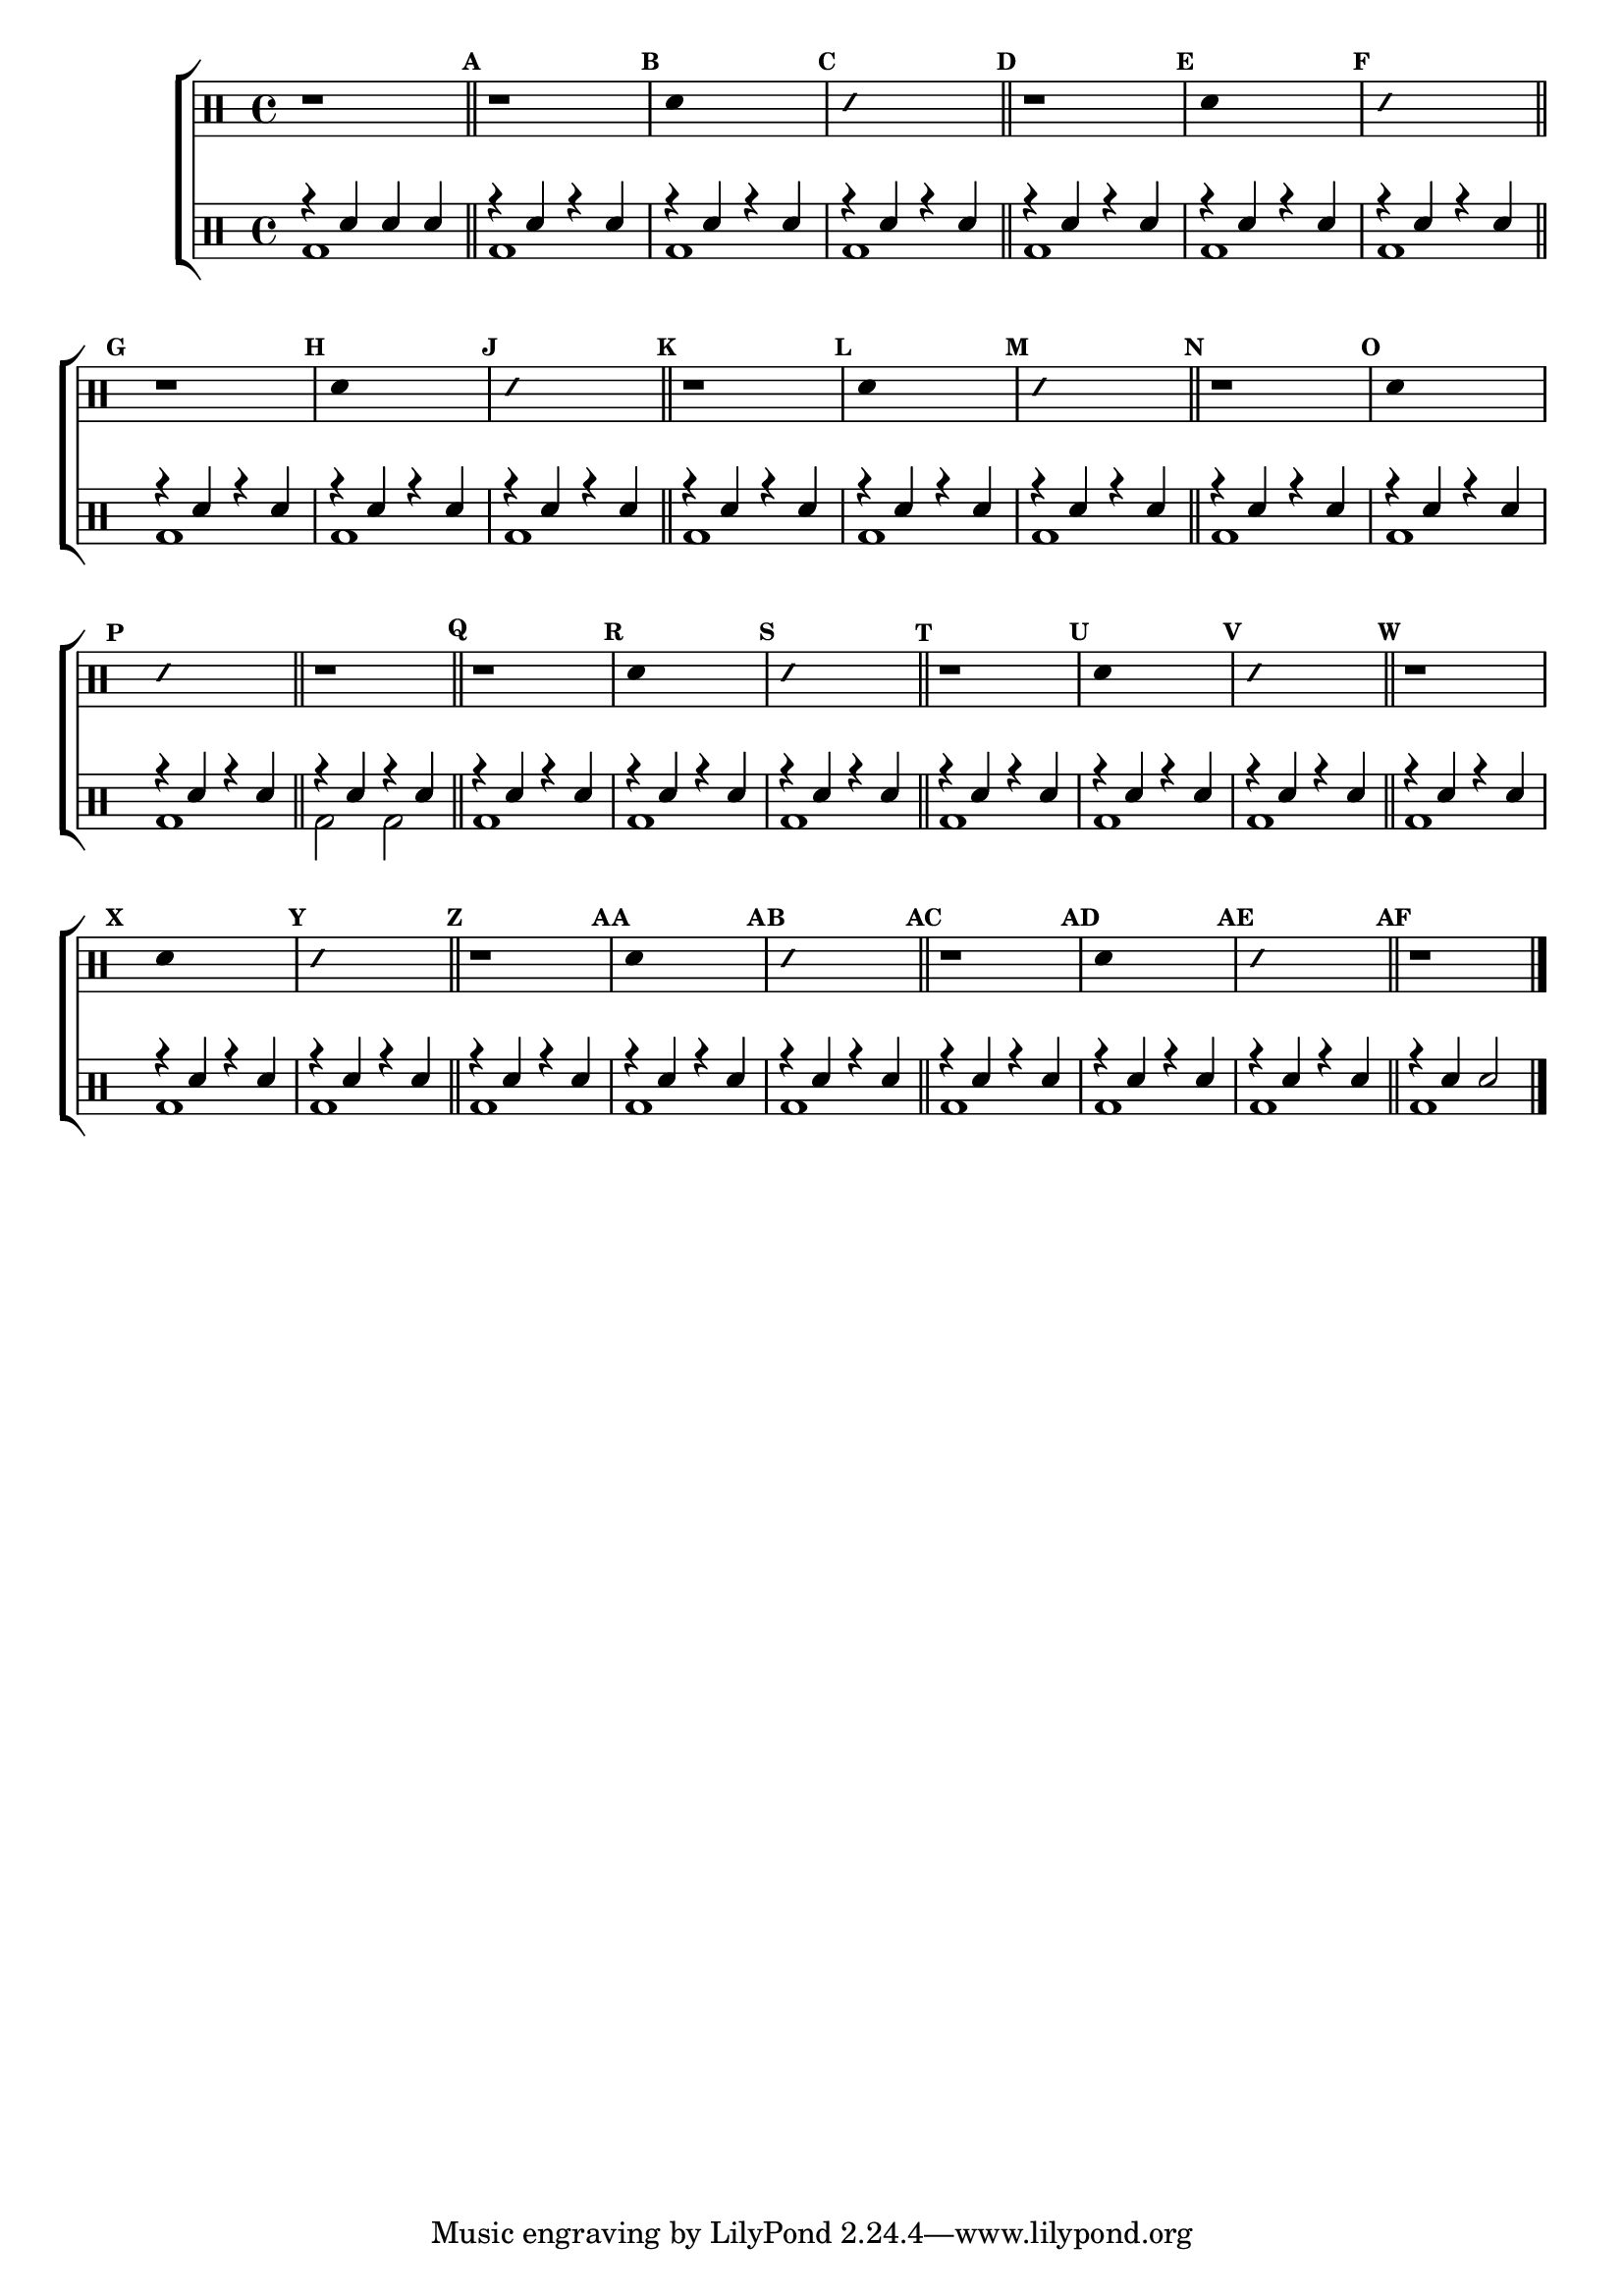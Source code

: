 %-*- coding: utf-8 -*-

\version "2.16.0"

%\header {title = "improvisando e imitando com 7 notas"}

\new ChoirStaff <<

\drummode <<

\drums {
\override Staff.TimeSignature #'style = #'()
\time 4/4 

\override Score.BarNumber #'transparent = ##t
\override Score.RehearsalMark #'font-size = #-2
\set Score.markFormatter = #format-mark-numbers

\context DrumVoice = "1" { }
\context DrumVoice = "2" { }

{ 

r1

\bar "||"

\mark \default
r1
\mark \default
\override Stem #'transparent = ##t
sn4 s2.
\mark \default
\override NoteHead #'style = #'slash
\override NoteHead #'font-size = #-4
sn4 s2.
\revert NoteHead #'style 
\revert NoteHead #'font-size


\mark \default
r1
\mark \default
\override Stem #'transparent = ##t
sn4 s2.
\mark \default
\override NoteHead #'style = #'slash
\override NoteHead #'font-size = #-4
sn4 s2.
\revert NoteHead #'style 
\revert NoteHead #'font-size
\mark \default
r1

\mark \default
\override Stem #'transparent = ##t
sn4 s2.
\mark \default
\override NoteHead #'style = #'slash
\override NoteHead #'font-size = #-4
sn4 s2.
\revert NoteHead #'style 
\revert NoteHead #'font-size

\mark \default
r1
\mark \default
\override Stem #'transparent = ##t
sn4 s2.
\mark \default
\override NoteHead #'style = #'slash
\override NoteHead #'font-size = #-4
sn4 s2.
\revert NoteHead #'style 
\revert NoteHead #'font-size

\mark \default
r1
\mark \default
\override Stem #'transparent = ##t
sn4 s2.
\mark \default
\override NoteHead #'style = #'slash
\override NoteHead #'font-size = #-4
sn4 s2.
\revert NoteHead #'style 
\revert NoteHead #'font-size

r1

\mark \default
r1
\mark \default
\override Stem #'transparent = ##t
sn4 s2.
\mark \default
\override NoteHead #'style = #'slash
\override NoteHead #'font-size = #-4
sn4 s2.
\revert NoteHead #'style 
\revert NoteHead #'font-size

\mark \default
r1
\mark \default
\override Stem #'transparent = ##t
sn4 s2.
\mark \default
\override NoteHead #'style = #'slash
\override NoteHead #'font-size = #-4
sn4 s2.
\revert NoteHead #'style 
\revert NoteHead #'font-size

\mark \default
r1
\mark \default
\override Stem #'transparent = ##t
sn4 s2.
\mark \default
\override NoteHead #'style = #'slash
\override NoteHead #'font-size = #-4
sn4 s2.
\revert NoteHead #'style 
\revert NoteHead #'font-size

\mark \default
r1
\mark \default
\override Stem #'transparent = ##t
sn4 s2.
\mark \default
\override NoteHead #'style = #'slash
\override NoteHead #'font-size = #-4
sn4 s2.
\revert NoteHead #'style 
\revert NoteHead #'font-size

\mark \default
r1
\mark \default
\override Stem #'transparent = ##t
sn4 s2.
\mark \default
\override NoteHead #'style = #'slash
\override NoteHead #'font-size = #-4
sn4 s2.
\revert NoteHead #'style 
\revert NoteHead #'font-size

r1


\bar "|."

  
}

}


\drums {

\override Staff.TimeSignature #'style = #'()
\time 4/4 

\override Score.BarNumber #'transparent = ##t
\override Score.RehearsalMark #'font-size = #-2
\set Score.markFormatter = #format-mark-numbers

\context DrumVoice = "1" { }
\context DrumVoice = "2" { }

<<

{

r4 sn sn sn

\mark \default

r4 sn4 r4 sn4

\mark \default

r4 sn4 r4 sn4

\mark \default

r4 sn4 r4 sn4

\bar "||"



\mark \default

r4 sn4 r4 sn4

\mark \default

r4 sn4 r4 sn4

\mark \default

r4 sn4 r4 sn4

\bar "||"

\mark \default

r4 sn4 r4 sn4

\mark \default

r4 sn4 r4 sn4

\mark \default

r4 sn4 r4 sn4

\bar "||"

\mark \default

r4 sn4 r4 sn4

\mark \default

r4 sn4 r4 sn4

\mark \default

r4 sn4 r4 sn4

\bar "||"

\mark \default

r4 sn4 r4 sn4

\mark \default

r4 sn4 r4 sn4

\mark \default

r4 sn4 r4 sn4

\bar "||"

r4 sn4 r4 sn4

\bar "||"

\mark \default

r4 sn4 r4 sn4

\mark \default

r4 sn4 r4 sn4

\mark \default

r4 sn4 r4 sn4

\bar "||"

\mark \default

r4 sn4 r4 sn4

\mark \default

r4 sn4 r4 sn4

\mark \default

r4 sn4 r4 sn4

\bar "||"

\mark \default

r4 sn4 r4 sn4

\mark \default

r4 sn4 r4 sn4

\mark \default

r4 sn4 r4 sn4

\bar "||"

\mark \default

r4 sn4 r4 sn4

\mark \default

r4 sn4 r4 sn4

\mark \default

r4 sn4 r4 sn4

\bar "||"

\mark \default

r4 sn4 r4 sn4

\mark \default

r4 sn4 r4 sn4

\mark \default

r4 sn4 r4 sn4

\bar "||"

\mark \default

r4 sn4 sn2 


\bar "|."

  
}

\\

{

bd1

bd1 bd1 bd1 bd1 bd1 bd1 bd1 bd1 bd1 bd1

bd1 bd1 bd1 bd1 bd1 bd2 bd2 bd1 bd1 bd1 bd1

bd1 bd1 bd1 bd1 bd1 bd1 bd1 bd1 bd1 bd1 bd1

bd1

}

>>

}

>>

>>